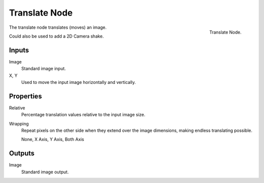 .. _bpy.types.CompositorNodeTranslate:

**************
Translate Node
**************

.. figure:: /images/compositing_node-types_CompositorNodeTranslate.png
   :align: right

   Translate Node.

The translate node translates (moves) an image.

Could also be used to add a 2D Camera shake.


Inputs
======

Image
   Standard image input.
X, Y
   Used to move the input image horizontally and vertically.


Properties
==========

Relative
   Percentage translation values relative to the input image size.
Wrapping
   Repeat pixels on the other side when they extend over the image dimensions, making endless translating possible.

   None, X Axis, Y Axis, Both Axis


Outputs
=======

Image
   Standard image output.

